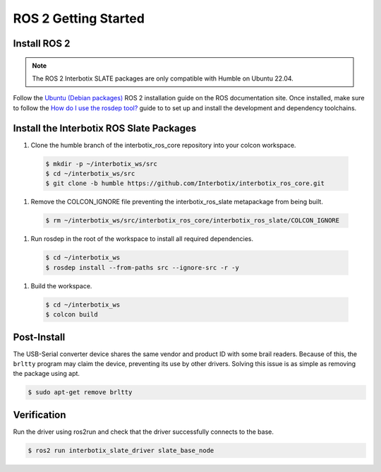 =====================
ROS 2 Getting Started
=====================

Install ROS 2
=============

.. note::

  The ROS 2 Interbotix SLATE packages are only compatible with Humble on Ubuntu 22.04.

Follow the `Ubuntu (Debian packages)`_ ROS 2 installation guide on the ROS documentation site.
Once installed, make sure to follow the `How do I use the rosdep tool?`_ guide to to set up and install the development and dependency toolchains.

.. _`Ubuntu (Debian packages)`: https://docs.ros.org/en/humble/Installation/Ubuntu-Install-Debians.html
.. _`How do I use the rosdep tool?`: https://docs.ros.org/en/humble/Tutorials/Intermediate/Rosdep.html#how-do-i-use-the-rosdep-tool

Install the Interbotix ROS Slate Packages
=========================================

#.  Clone the humble branch of the interbotix_ros_core repository into your colcon workspace.

  .. code-block:: bash

    $ mkdir -p ~/interbotix_ws/src
    $ cd ~/interbotix_ws/src
    $ git clone -b humble https://github.com/Interbotix/interbotix_ros_core.git

#.  Remove the COLCON_IGNORE file preventing the interbotix_ros_slate metapackage from being built.

  .. code-block:: bash

    $ rm ~/interbotix_ws/src/interbotix_ros_core/interbotix_ros_slate/COLCON_IGNORE

#.  Run rosdep in the root of the workspace to install all required dependencies.

  .. code-block:: bash

    $ cd ~/interbotix_ws
    $ rosdep install --from-paths src --ignore-src -r -y

#.  Build the workspace.

  .. code-block:: bash

      $ cd ~/interbotix_ws
      $ colcon build

Post-Install
============

The USB-Serial converter device shares the same vendor and product ID with some brail readers.
Because of this, the ``brltty`` program may claim the device, preventing its use by other drivers.
Solving this issue is as simple as removing the package using apt.

.. code-block:: bash

  $ sudo apt-get remove brltty

Verification
============

Run the driver using ros2run and check that the driver successfully connects to the base.

.. code-block:: bash

  $ ros2 run interbotix_slate_driver slate_base_node
